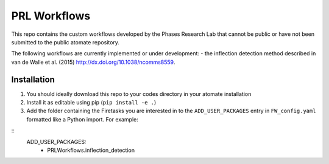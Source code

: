 =============
PRL Workflows
=============

This repo contains the custom workflows developed by the Phases Research Lab that cannot be public or have not been submitted to the public atomate repository.

The following workflows are currently implemented or under development:
- the inflection detection method described in van de Walle et al. (2015) http://dx.doi.org/10.1038/ncomms8559.  

Installation
------------

1. You should ideally download this repo to your codes directory in your atomate installation 
2. Install it as editable using pip (``pip install -e .``)
3. Add the folder containing the Firetasks you are interested in to the ``ADD_USER_PACKAGES`` entry in ``FW_config.yaml`` formatted like a Python import. For example:

::
    ADD_USER_PACKAGES:
      - PRLWorkflows.inflection_detection

